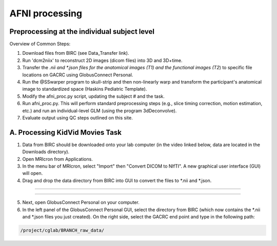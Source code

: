 =======================
AFNI processing
=======================

Preprocessing at the individual subject level
=======================

Overview of Common Steps:

1. Download files from BIRC (see Data_Transfer link). 

2. Run 'dcm2niix' to reconstruct 2D images (dicom files) into 3D and 3D+time.

3. Transfer the *.nii and *.json files for the anatomical images (T1) and the functional images (T2*) to specific file locations on GACRC using GlobusConnect Personal. 

4. Run the @SSwarper program to skull-strip and then non-linearly warp and transform the participant's anatomical image to standardized space (Haskins Pediatric Template). 

5. Modify the afni_proc.py script, updating the subject # and the task. 

6. Run afni_proc.py. This will perform standard preprocessing steps (e.g., slice timing correction, motion estimation, etc.) and run an individual-level GLM (using the program 3dDeconvolve). 

7. Evaluate output using QC steps outlined on this site. 


A. Processing KidVid Movies Task
=======================

1. Data from BIRC should be downloaded onto your lab computer (in the video linked below, data are located in the Downloads directory). 

2. Open MRIcron from Applications. 

3. In the menu bar of MRIcron, select "Import" then "Convert DICOM to NIfTI".  A new graphical user interface (GUI) will open. 

4. Drag and drop the data directory from BIRC into GUI to convert the files to *.nii and *.json. 

-----------------------------

.. image:: dcm2niix.png
    :alt: IMAGE ALT TEXT HERE
    :target: https://www.veed.io/view/4458254f-e0ef-4f03-b422-e2539372edfa?panel=share

-----------------------------

5. Next, open GlobusConnect Personal on your computer. 

6. In the left panel of the GlobusConnect Personal GUI, select the directory from BIRC (which now contains the *.nii and *.json files you just created). On the right side, select the GACRC end point and type in the following path: 

.. code-block:: BASH

  /project/cglab/BRANCH_raw_data/

